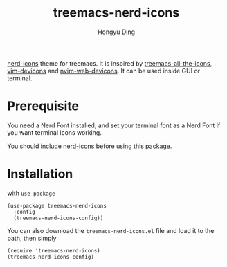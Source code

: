 #+TITLE: treemacs-nerd-icons
#+AUTHOR: Hongyu Ding

[[https://melpa.org/#/treemacs-nerd-icons][file:https://melpa.org/packages/treemacs-nerd-icons-badge.svg]]

[[https://github.com/rainstormstudio/nerd-icons.el][nerd-icons]] theme for treemacs. It is inspired by [[https://github.com/Alexander-Miller/treemacs/blob/master/src/extra/treemacs-all-the-icons.el][treemacs-all-the-icons]], [[https://github.com/ryanoasis/vim-devicons][vim-devicons]] and [[https://github.com/nvim-tree/nvim-web-devicons][nvim-web-devicons]]. It can be used inside GUI or terminal.

[[file:screenshots/demo.png]]

* Prerequisite
You need a Nerd Font installed, and set your terminal font as a Nerd Font if you want terminal icons working.

You should include [[https://github.com/rainstormstudio/nerd-icons.el][nerd-icons]] before using this package.

* Installation
with ~use-package~
#+BEGIN_SRC elisp
  (use-package treemacs-nerd-icons
    :config
    (treemacs-nerd-icons-config))
#+END_SRC

You can also download the ~treemacs-nerd-icons.el~ file and load it to the path, then simply
#+BEGIN_SRC elisp
  (require 'treemacs-nerd-icons)
  (treemacs-nerd-icons-config)
#+END_SRC

